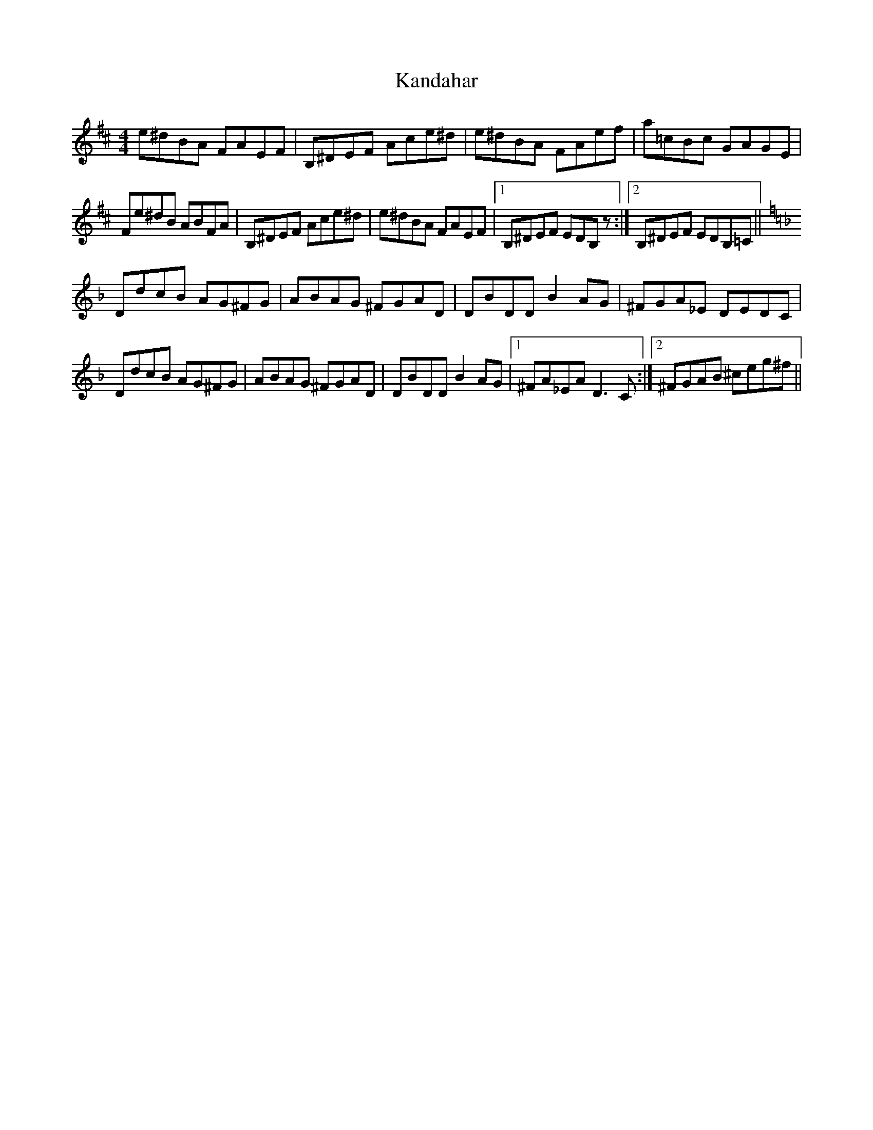 X: 21100
T: Kandahar
R: reel
M: 4/4
K: Bminor
e^dBA FAEF|B,^DEF Ace^d|e^dBA FAef|a=cBc GAGE|
Fe^dB ABFA|B,^DEF Ace^d|e^dBA FAEF|1 B,^DEF EDB,z:|2 B,^DEF EDB,=C||
K: Dmin
DdcB AG^FG|ABAG ^FGAD|DBDD B2AG|^FGA_E DEDC|
DdcB AG^FG|ABAG ^FGAD|DBDD B2AG|1 ^FA_EA D3C:|2 ^FGAB ^ceg^f||

